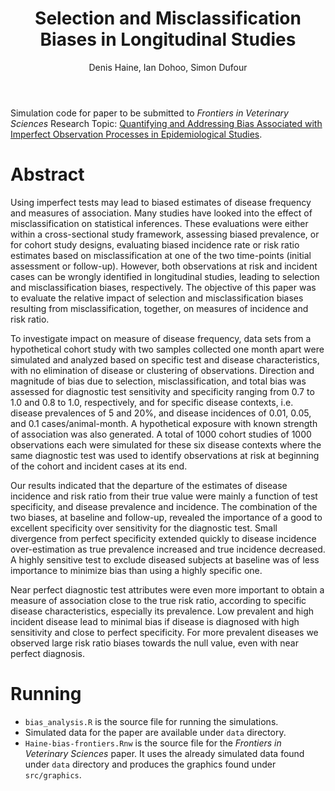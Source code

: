 #+Title: Selection and Misclassification Biases in Longitudinal Studies
#+Author: Denis Haine, Ian Dohoo, Simon Dufour
#+Email: denis.haine@gmail.com, dohoo@upei.ca, simon.dufour@umontreal.ca
#+OPTIONS: toc:nil

Simulation code for paper to be submitted to /Frontiers in Veterinary Sciences/
Research Topic: [[https://www.frontiersin.org/research-topics/6080/quantifying-and-addressing-bias-associated-with-imperfect-observation-processes-in-epidemiological-s#overview][Quantifying and Addressing Bias Associated with Imperfect
Observation Processes in Epidemiological Studies]].

* Abstract

Using imperfect tests may lead to biased estimates of disease frequency and
measures of association.
Many studies have looked into the effect of misclassification on statistical
inferences.
These evaluations were either within a cross-sectional study framework,
assessing biased prevalence, or for cohort study designs, evaluating biased
incidence rate or risk ratio estimates based on misclassification at one
of the two time-points (initial assessment or follow-up).
However, both observations at risk and incident cases can be wrongly
identified in longitudinal studies, leading to selection and misclassification
biases, respectively.
The objective of this paper was to evaluate the relative impact of selection
and misclassification biases resulting from misclassification, together, on
measures of incidence and risk ratio.

To investigate impact on measure of disease frequency, data sets from a
hypothetical cohort study with two samples collected one month apart were
simulated and analyzed based on specific test and disease characteristics, with
no elimination of disease or clustering of observations.
Direction and magnitude of bias due to selection, misclassification, and total
bias was assessed for diagnostic test sensitivity and specificity ranging from
0.7 to 1.0 and 0.8 to 1.0, respectively, and for specific disease contexts,
i.e. disease prevalences of 5 and 20%, and disease incidences of 0.01, 0.05,
and 0.1 cases/animal-month.
A hypothetical exposure with known strength of association was also generated.
A total of 1000 cohort studies of 1000 observations each were simulated for
these six disease contexts where the same diagnostic test was used to identify
observations at risk at beginning of the cohort and incident cases at its end.

Our results indicated that the departure of the estimates of disease incidence
and risk ratio from their true value were mainly a function of test specificity,
and disease prevalence and incidence.
The combination of the two biases, at baseline and follow-up, revealed the
importance of a good to excellent specificity over sensitivity for the
diagnostic test.
Small divergence from perfect specificity extended quickly to disease
incidence over-estimation as true prevalence increased and true incidence
decreased.
A highly sensitive test to exclude diseased subjects at baseline was of less
importance to minimize bias than using a highly specific one.

Near perfect diagnostic test attributes were even more important to obtain a
measure of association close to the true risk ratio, according to specific
disease characteristics, especially its prevalence.
Low prevalent and high incident disease lead to minimal bias if disease is
diagnosed with high sensitivity and close to perfect specificity.
For more prevalent diseases we observed large risk ratio biases towards the
null value, even with near perfect diagnosis.

* Running

- =bias_analysis.R= is the source file for running the simulations.
- Simulated data for the paper are available under =data= directory.
- =Haine-bias-frontiers.Rnw= is the source file for the /Frontiers in Veterinary
  Sciences/ paper. It uses the already simulated data found under =data=
  directory and produces the graphics found under =src/graphics=.
